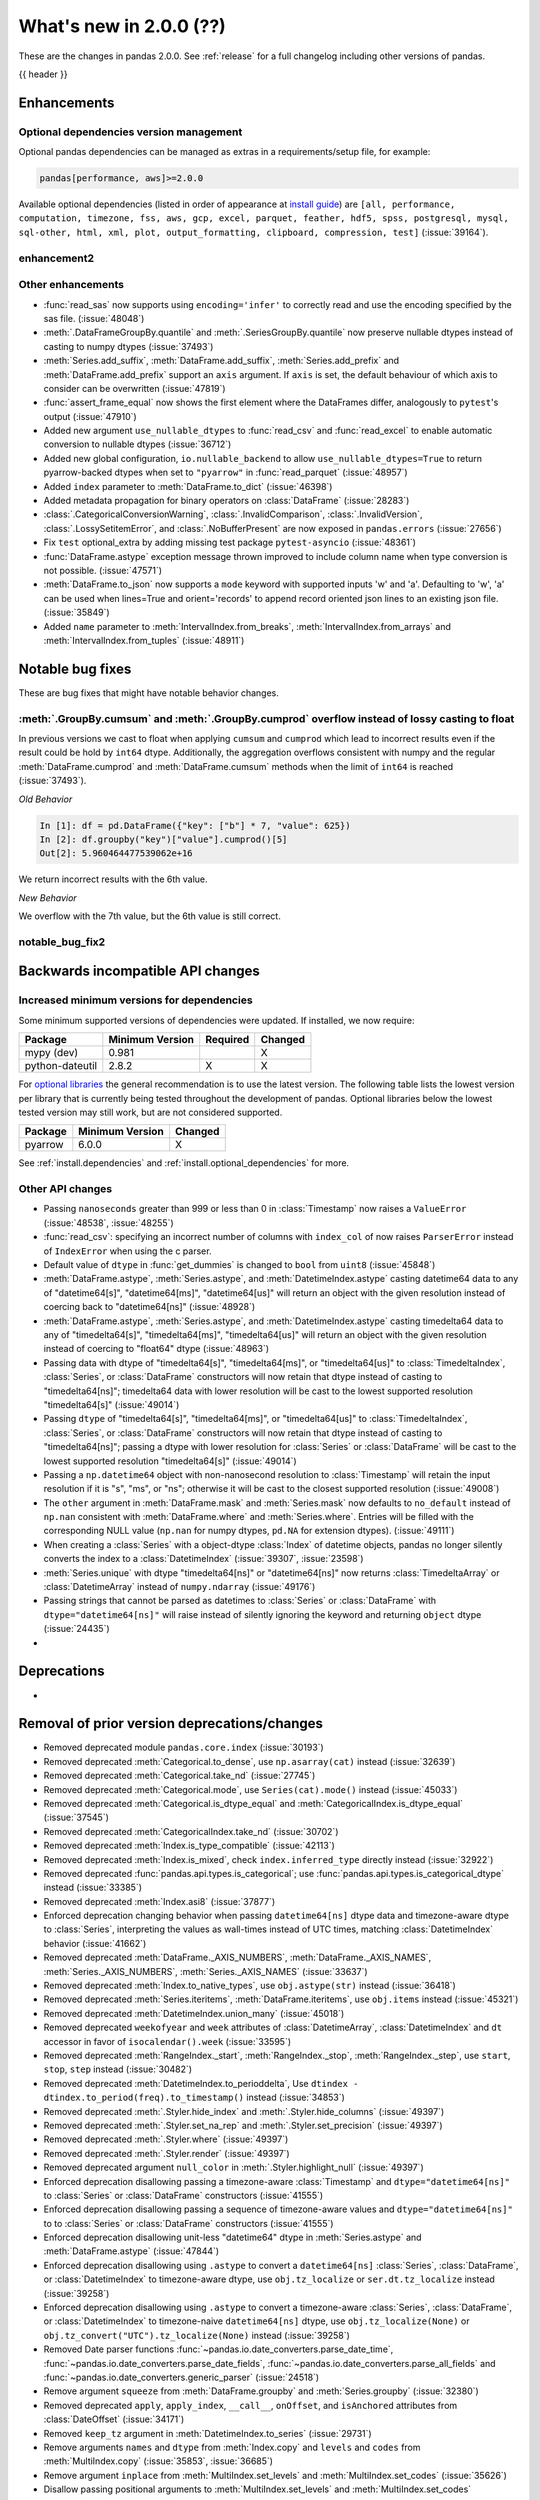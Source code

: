 .. _whatsnew_200:

What's new in 2.0.0 (??)
------------------------

These are the changes in pandas 2.0.0. See :ref:`release` for a full changelog
including other versions of pandas.

{{ header }}

.. ---------------------------------------------------------------------------
.. _whatsnew_200.enhancements:

Enhancements
~~~~~~~~~~~~

.. _whatsnew_200.enhancements.optional_dependency_management:

Optional dependencies version management
^^^^^^^^^^^^^^^^^^^^^^^^^^^^^^^^^^^^^^^^
Optional pandas dependencies can be managed as extras in a requirements/setup file, for example:

.. code-block:: python

  pandas[performance, aws]>=2.0.0

Available optional dependencies (listed in order of appearance at `install guide <https://pandas.pydata.org/docs/getting_started/install>`_) are
``[all, performance, computation, timezone, fss, aws, gcp, excel, parquet, feather, hdf5, spss, postgresql, mysql,
sql-other, html, xml, plot, output_formatting, clipboard, compression, test]`` (:issue:`39164`).

.. _whatsnew_200.enhancements.enhancement2:

enhancement2
^^^^^^^^^^^^

.. _whatsnew_200.enhancements.other:

Other enhancements
^^^^^^^^^^^^^^^^^^
- :func:`read_sas` now supports using ``encoding='infer'`` to correctly read and use the encoding specified by the sas file. (:issue:`48048`)
- :meth:`.DataFrameGroupBy.quantile` and :meth:`.SeriesGroupBy.quantile` now preserve nullable dtypes instead of casting to numpy dtypes (:issue:`37493`)
- :meth:`Series.add_suffix`, :meth:`DataFrame.add_suffix`, :meth:`Series.add_prefix` and :meth:`DataFrame.add_prefix` support an ``axis`` argument. If ``axis`` is set, the default behaviour of which axis to consider can be overwritten (:issue:`47819`)
- :func:`assert_frame_equal` now shows the first element where the DataFrames differ, analogously to ``pytest``'s output (:issue:`47910`)
- Added new argument ``use_nullable_dtypes`` to :func:`read_csv` and :func:`read_excel` to enable automatic conversion to nullable dtypes (:issue:`36712`)
- Added new global configuration, ``io.nullable_backend`` to allow ``use_nullable_dtypes=True`` to return pyarrow-backed dtypes when set to ``"pyarrow"`` in :func:`read_parquet` (:issue:`48957`)
- Added ``index`` parameter to :meth:`DataFrame.to_dict` (:issue:`46398`)
- Added metadata propagation for binary operators on :class:`DataFrame` (:issue:`28283`)
- :class:`.CategoricalConversionWarning`, :class:`.InvalidComparison`, :class:`.InvalidVersion`, :class:`.LossySetitemError`, and :class:`.NoBufferPresent` are now exposed in ``pandas.errors`` (:issue:`27656`)
- Fix ``test`` optional_extra by adding missing test package ``pytest-asyncio`` (:issue:`48361`)
- :func:`DataFrame.astype` exception message thrown improved to include column name when type conversion is not possible. (:issue:`47571`)
- :meth:`DataFrame.to_json` now supports a ``mode`` keyword with supported inputs 'w' and 'a'. Defaulting to 'w', 'a' can be used when lines=True and orient='records' to append record oriented json lines to an existing json file. (:issue:`35849`)
- Added ``name`` parameter to :meth:`IntervalIndex.from_breaks`, :meth:`IntervalIndex.from_arrays` and :meth:`IntervalIndex.from_tuples` (:issue:`48911`)

.. ---------------------------------------------------------------------------
.. _whatsnew_200.notable_bug_fixes:

Notable bug fixes
~~~~~~~~~~~~~~~~~

These are bug fixes that might have notable behavior changes.

.. _whatsnew_200.notable_bug_fixes.notable_bug_fix1:

:meth:`.GroupBy.cumsum` and :meth:`.GroupBy.cumprod` overflow instead of lossy casting to float
^^^^^^^^^^^^^^^^^^^^^^^^^^^^^^^^^^^^^^^^^^^^^^^^^^^^^^^^^^^^^^^^^^^^^^^^^^^^^^^^^^^^^^^^^^^^^^^

In previous versions we cast to float when applying ``cumsum`` and ``cumprod`` which
lead to incorrect results even if the result could be hold by ``int64`` dtype.
Additionally, the aggregation overflows consistent with numpy and the regular
:meth:`DataFrame.cumprod` and :meth:`DataFrame.cumsum` methods when the limit of
``int64`` is reached (:issue:`37493`).

*Old Behavior*

.. code-block:: ipython

    In [1]: df = pd.DataFrame({"key": ["b"] * 7, "value": 625})
    In [2]: df.groupby("key")["value"].cumprod()[5]
    Out[2]: 5.960464477539062e+16

We return incorrect results with the 6th value.

*New Behavior*

.. ipython:: python

    df = pd.DataFrame({"key": ["b"] * 7, "value": 625})
    df.groupby("key")["value"].cumprod()

We overflow with the 7th value, but the 6th value is still correct.

.. _whatsnew_200.notable_bug_fixes.notable_bug_fix2:

notable_bug_fix2
^^^^^^^^^^^^^^^^

.. ---------------------------------------------------------------------------
.. _whatsnew_200.api_breaking:

Backwards incompatible API changes
~~~~~~~~~~~~~~~~~~~~~~~~~~~~~~~~~~

.. _whatsnew_200.api_breaking.deps:

Increased minimum versions for dependencies
^^^^^^^^^^^^^^^^^^^^^^^^^^^^^^^^^^^^^^^^^^^
Some minimum supported versions of dependencies were updated.
If installed, we now require:

+-----------------+-----------------+----------+---------+
| Package         | Minimum Version | Required | Changed |
+=================+=================+==========+=========+
| mypy (dev)      | 0.981           |          |    X    |
+-----------------+-----------------+----------+---------+
| python-dateutil | 2.8.2           |    X     |    X    |
+-----------------+-----------------+----------+---------+

For `optional libraries <https://pandas.pydata.org/docs/getting_started/install.html>`_ the general recommendation is to use the latest version.
The following table lists the lowest version per library that is currently being tested throughout the development of pandas.
Optional libraries below the lowest tested version may still work, but are not considered supported.

+-----------------+-----------------+---------+
| Package         | Minimum Version | Changed |
+=================+=================+=========+
| pyarrow         | 6.0.0           |    X    |
+-----------------+-----------------+---------+

See :ref:`install.dependencies` and :ref:`install.optional_dependencies` for more.

.. _whatsnew_200.api_breaking.other:

Other API changes
^^^^^^^^^^^^^^^^^
- Passing ``nanoseconds`` greater than 999 or less than 0 in :class:`Timestamp` now raises a ``ValueError`` (:issue:`48538`, :issue:`48255`)
- :func:`read_csv`: specifying an incorrect number of columns with ``index_col`` of now raises ``ParserError`` instead of ``IndexError`` when using the c parser.
- Default value of ``dtype`` in :func:`get_dummies` is changed to ``bool`` from ``uint8`` (:issue:`45848`)
- :meth:`DataFrame.astype`, :meth:`Series.astype`, and :meth:`DatetimeIndex.astype` casting datetime64 data to any of "datetime64[s]", "datetime64[ms]", "datetime64[us]" will return an object with the given resolution instead of coercing back to "datetime64[ns]" (:issue:`48928`)
- :meth:`DataFrame.astype`, :meth:`Series.astype`, and :meth:`DatetimeIndex.astype` casting timedelta64 data to any of "timedelta64[s]", "timedelta64[ms]", "timedelta64[us]" will return an object with the given resolution instead of coercing to "float64" dtype (:issue:`48963`)
- Passing data with dtype of "timedelta64[s]", "timedelta64[ms]", or "timedelta64[us]" to :class:`TimedeltaIndex`, :class:`Series`, or :class:`DataFrame` constructors will now retain that dtype instead of casting to "timedelta64[ns]"; timedelta64 data with lower resolution will be cast to the lowest supported resolution "timedelta64[s]" (:issue:`49014`)
- Passing ``dtype`` of "timedelta64[s]", "timedelta64[ms]", or "timedelta64[us]" to :class:`TimedeltaIndex`, :class:`Series`, or :class:`DataFrame` constructors will now retain that dtype instead of casting to "timedelta64[ns]"; passing a dtype with lower resolution for :class:`Series` or :class:`DataFrame` will be cast to the lowest supported resolution "timedelta64[s]" (:issue:`49014`)
- Passing a ``np.datetime64`` object with non-nanosecond resolution to :class:`Timestamp` will retain the input resolution if it is "s", "ms", or "ns"; otherwise it will be cast to the closest supported resolution (:issue:`49008`)
- The ``other`` argument in :meth:`DataFrame.mask` and :meth:`Series.mask` now defaults to ``no_default`` instead of ``np.nan`` consistent with :meth:`DataFrame.where` and :meth:`Series.where`. Entries will be filled with the corresponding NULL value (``np.nan`` for numpy dtypes, ``pd.NA`` for extension dtypes). (:issue:`49111`)
- When creating a :class:`Series` with a object-dtype :class:`Index` of datetime objects, pandas no longer silently converts the index to a :class:`DatetimeIndex` (:issue:`39307`, :issue:`23598`)
- :meth:`Series.unique` with dtype "timedelta64[ns]" or "datetime64[ns]" now returns :class:`TimedeltaArray` or :class:`DatetimeArray` instead of ``numpy.ndarray`` (:issue:`49176`)
- Passing strings that cannot be parsed as datetimes to :class:`Series` or :class:`DataFrame` with ``dtype="datetime64[ns]"`` will raise instead of silently ignoring the keyword and returning ``object`` dtype (:issue:`24435`)
-

.. ---------------------------------------------------------------------------
.. _whatsnew_200.deprecations:

Deprecations
~~~~~~~~~~~~
-

.. ---------------------------------------------------------------------------

.. _whatsnew_200.prior_deprecations:

Removal of prior version deprecations/changes
~~~~~~~~~~~~~~~~~~~~~~~~~~~~~~~~~~~~~~~~~~~~~
- Removed deprecated module ``pandas.core.index`` (:issue:`30193`)
- Removed deprecated :meth:`Categorical.to_dense`, use ``np.asarray(cat)`` instead (:issue:`32639`)
- Removed deprecated :meth:`Categorical.take_nd` (:issue:`27745`)
- Removed deprecated :meth:`Categorical.mode`, use ``Series(cat).mode()`` instead (:issue:`45033`)
- Removed deprecated :meth:`Categorical.is_dtype_equal` and :meth:`CategoricalIndex.is_dtype_equal` (:issue:`37545`)
- Removed deprecated :meth:`CategoricalIndex.take_nd` (:issue:`30702`)
- Removed deprecated :meth:`Index.is_type_compatible` (:issue:`42113`)
- Removed deprecated :meth:`Index.is_mixed`, check ``index.inferred_type`` directly instead (:issue:`32922`)
- Removed deprecated :func:`pandas.api.types.is_categorical`; use :func:`pandas.api.types.is_categorical_dtype` instead  (:issue:`33385`)
- Removed deprecated :meth:`Index.asi8` (:issue:`37877`)
- Enforced deprecation changing behavior when passing ``datetime64[ns]`` dtype data and timezone-aware dtype to :class:`Series`, interpreting the values as wall-times instead of UTC times, matching :class:`DatetimeIndex` behavior (:issue:`41662`)
- Removed deprecated :meth:`DataFrame._AXIS_NUMBERS`, :meth:`DataFrame._AXIS_NAMES`, :meth:`Series._AXIS_NUMBERS`, :meth:`Series._AXIS_NAMES` (:issue:`33637`)
- Removed deprecated :meth:`Index.to_native_types`, use ``obj.astype(str)`` instead (:issue:`36418`)
- Removed deprecated :meth:`Series.iteritems`, :meth:`DataFrame.iteritems`, use ``obj.items`` instead (:issue:`45321`)
- Removed deprecated :meth:`DatetimeIndex.union_many` (:issue:`45018`)
- Removed deprecated ``weekofyear`` and ``week`` attributes of :class:`DatetimeArray`, :class:`DatetimeIndex` and ``dt`` accessor in favor of ``isocalendar().week`` (:issue:`33595`)
- Removed deprecated :meth:`RangeIndex._start`, :meth:`RangeIndex._stop`, :meth:`RangeIndex._step`, use ``start``, ``stop``, ``step`` instead (:issue:`30482`)
- Removed deprecated :meth:`DatetimeIndex.to_perioddelta`, Use ``dtindex - dtindex.to_period(freq).to_timestamp()`` instead (:issue:`34853`)
- Removed deprecated :meth:`.Styler.hide_index` and :meth:`.Styler.hide_columns` (:issue:`49397`)
- Removed deprecated :meth:`.Styler.set_na_rep` and :meth:`.Styler.set_precision` (:issue:`49397`)
- Removed deprecated :meth:`.Styler.where` (:issue:`49397`)
- Removed deprecated :meth:`.Styler.render` (:issue:`49397`)
- Removed deprecated argument ``null_color`` in :meth:`.Styler.highlight_null` (:issue:`49397`)
- Enforced deprecation disallowing passing a timezone-aware :class:`Timestamp` and ``dtype="datetime64[ns]"`` to :class:`Series` or :class:`DataFrame` constructors (:issue:`41555`)
- Enforced deprecation disallowing passing a sequence of timezone-aware values and ``dtype="datetime64[ns]"`` to to :class:`Series` or :class:`DataFrame` constructors (:issue:`41555`)
- Enforced deprecation disallowing unit-less "datetime64" dtype in :meth:`Series.astype` and :meth:`DataFrame.astype` (:issue:`47844`)
- Enforced deprecation disallowing using ``.astype`` to convert a ``datetime64[ns]`` :class:`Series`, :class:`DataFrame`, or :class:`DatetimeIndex` to timezone-aware dtype, use ``obj.tz_localize`` or ``ser.dt.tz_localize`` instead (:issue:`39258`)
- Enforced deprecation disallowing using ``.astype`` to convert a timezone-aware :class:`Series`, :class:`DataFrame`, or :class:`DatetimeIndex` to timezone-naive ``datetime64[ns]`` dtype, use ``obj.tz_localize(None)`` or ``obj.tz_convert("UTC").tz_localize(None)`` instead (:issue:`39258`)
- Removed Date parser functions :func:`~pandas.io.date_converters.parse_date_time`,
  :func:`~pandas.io.date_converters.parse_date_fields`, :func:`~pandas.io.date_converters.parse_all_fields`
  and :func:`~pandas.io.date_converters.generic_parser` (:issue:`24518`)
- Remove argument ``squeeze`` from :meth:`DataFrame.groupby` and :meth:`Series.groupby` (:issue:`32380`)
- Removed deprecated ``apply``, ``apply_index``, ``__call__``, ``onOffset``, and ``isAnchored`` attributes from :class:`DateOffset` (:issue:`34171`)
- Removed ``keep_tz`` argument in :meth:`DatetimeIndex.to_series` (:issue:`29731`)
- Remove arguments ``names`` and ``dtype`` from :meth:`Index.copy` and ``levels`` and ``codes`` from :meth:`MultiIndex.copy` (:issue:`35853`, :issue:`36685`)
- Remove argument ``inplace`` from :meth:`MultiIndex.set_levels` and :meth:`MultiIndex.set_codes` (:issue:`35626`)
- Disallow passing positional arguments to :meth:`MultiIndex.set_levels` and :meth:`MultiIndex.set_codes` (:issue:`41485`)
- Removed :meth:`MultiIndex.is_lexsorted` and :meth:`MultiIndex.lexsort_depth` (:issue:`38701`)
- Removed argument ``how`` from :meth:`PeriodIndex.astype`, use :meth:`PeriodIndex.to_timestamp` instead (:issue:`37982`)
- Removed argument ``try_cast`` from :meth:`DataFrame.mask`, :meth:`DataFrame.where`, :meth:`Series.mask` and :meth:`Series.where` (:issue:`38836`)
- Removed argument ``tz`` from :meth:`Period.to_timestamp`, use ``obj.to_timestamp(...).tz_localize(tz)`` instead (:issue:`34522`)
- Removed argument ``sort_columns`` in :meth:`DataFrame.plot` and :meth:`Series.plot` (:issue:`47563`)
- Removed argument ``is_copy`` from :meth:`DataFrame.take` and :meth:`Series.take` (:issue:`30615`)
- Removed argument ``kind`` from :meth:`Index.get_slice_bound`, :meth:`Index.slice_indexer` and :meth:`Index.slice_locs` (:issue:`41378`)
- Removed argument ``datetime_is_numeric`` from :meth:`DataFrame.describe` and :meth:`Series.describe` as datetime data will always be summarized as numeric data (:issue:`34798`)
- Disallow subclass-specific keywords (e.g. "freq", "tz", "names", "closed") in the :class:`Index` constructor (:issue:`38597`)
- Removed argument ``inplace`` from :meth:`Categorical.remove_unused_categories` (:issue:`37918`)
- Disallow passing non-round floats to :class:`Timestamp` with ``unit="M"`` or ``unit="Y"`` (:issue:`47266`)
- Remove keywords ``convert_float`` and ``mangle_dupe_cols`` from :func:`read_excel` (:issue:`41176`)
- Disallow passing non-keyword arguments to :func:`read_excel` except ``io`` and ``sheet_name`` (:issue:`34418`)
- Disallow passing non-keyword arguments to :meth:`DataFrame.set_index` except ``keys`` (:issue:`41495`)
- Disallow passing non-keyword arguments to :meth:`Resampler.interpolate` except ``method`` (:issue:`41699`)
- Disallow passing non-keyword arguments to :meth:`DataFrame.reset_index` and :meth:`Series.reset_index` except ``level`` (:issue:`41496`)
- Disallow passing non-keyword arguments to :meth:`DataFrame.dropna` and :meth:`Series.dropna` (:issue:`41504`)
- Disallow passing non-keyword arguments to :meth:`ExtensionArray.argsort` (:issue:`46134`)
- Disallow passing non-keyword arguments to :meth:`Categorical.sort_values` (:issue:`47618`)
- Disallow passing non-keyword arguments to :meth:`Index.drop_duplicates` and :meth:`Series.drop_duplicates` (:issue:`41485`)
- Disallow passing non-keyword arguments to :meth:`DataFrame.drop_duplicates` except for ``subset`` (:issue:`41485`)
- Disallow passing non-keyword arguments to :meth:`DataFrame.sort_index` and :meth:`Series.sort_index` (:issue:`41506`)
- Disallow passing non-keyword arguments to :meth:`DataFrame.interpolate` and :meth:`Series.interpolate` except for ``method`` (:issue:`41510`)
- Disallow passing non-keyword arguments to :meth:`DataFrame.any` and :meth:`Series.any` (:issue:`44896`)
- Disallow passing non-keyword arguments to :meth:`Index.set_names` except for ``names`` (:issue:`41551`)
- Disallow passing non-keyword arguments to :meth:`Index.join` except for ``other`` (:issue:`46518`)
- Disallow passing non-keyword arguments to :func:`concat` except for ``objs`` (:issue:`41485`)
- Disallow passing non-keyword arguments to :func:`pivot` except for ``data`` (:issue:`48301`)
- Disallow passing non-keyword arguments to :meth:`DataFrame.pivot` (:issue:`48301`)
- Disallow passing non-keyword arguments to :func:`read_json` except for ``path_or_buf`` (:issue:`27573`)
- Disallow passing non-keyword arguments to :func:`read_sas` except for ``filepath_or_buffer`` (:issue:`47154`)
- Disallow passing non-keyword arguments to :func:`read_stata` except for ``filepath_or_buffer`` (:issue:`48128`)
- Disallow passing non-keyword arguments to :func:`read_csv` except ``filepath_or_buffer`` (:issue:`41485`)
- Disallow passing non-keyword arguments to :func:`read_table` except ``filepath_or_buffer`` (:issue:`41485`)
- Disallow passing non-keyword arguments to :func:`read_fwf` except ``filepath_or_buffer`` (:issue:`44710`)
- Disallow passing non-keyword arguments to :func:`read_xml` except for ``path_or_buffer`` (:issue:`45133`)
- Disallow passing non-keyword arguments to :meth:`Series.mask` and :meth:`DataFrame.mask` except ``cond`` and ``other`` (:issue:`41580`)
- Disallow passing non-keyword arguments to :meth:`DataFrame.to_stata` except for ``path`` (:issue:`48128`)
- Disallow passing non-keyword arguments to :meth:`DataFrame.where` and :meth:`Series.where` except for ``cond`` and ``other`` (:issue:`41523`)
- Disallow passing non-keyword arguments to :meth:`Series.set_axis` and :meth:`DataFrame.set_axis` except for ``labels`` (:issue:`41491`)
- Disallow passing non-keyword arguments to :meth:`Series.rename_axis` and :meth:`DataFrame.rename_axis` except for ``mapper`` (:issue:`47587`)
- Disallow passing non-keyword arguments to :meth:`Series.clip` and :meth:`DataFrame.clip` (:issue:`41511`)
- Disallow passing non-keyword arguments to :meth:`Series.bfill`, :meth:`Series.ffill`, :meth:`DataFrame.bfill` and :meth:`DataFrame.ffill` (:issue:`41508`)
- Disallow passing non-keyword arguments to :meth:`DataFrame.replace`, :meth:`Series.replace` except for ``to_replace`` and ``value`` (:issue:`47587`)
- Disallow passing non-keyword arguments to :meth:`DataFrame.sort_values` except for ``by`` (:issue:`41505`)
- Disallow passing non-keyword arguments to :meth:`Series.sort_values` (:issue:`41505`)
- Removed :meth:`.Rolling.validate`, :meth:`.Expanding.validate`, and :meth:`.ExponentialMovingWindow.validate` (:issue:`43665`)
- Removed :attr:`Rolling.win_type` returning ``"freq"`` (:issue:`38963`)
- Removed :attr:`Rolling.is_datetimelike` (:issue:`38963`)
- Removed deprecated :meth:`Timedelta.delta`, :meth:`Timedelta.is_populated`, and :attr:`Timedelta.freq` (:issue:`46430`, :issue:`46476`)
- Removed deprecated :meth:`Categorical.replace`, use :meth:`Series.replace` instead (:issue:`44929`)
- Removed the ``numeric_only`` keyword from :meth:`Categorical.min` and :meth:`Categorical.max` in favor of ``skipna`` (:issue:`48821`)
- Changed behavior of :meth:`DataFrame.median` and :meth:`DataFrame.mean` with ``numeric_only=None`` to not exclude datetime-like columns THIS NOTE WILL BE IRRELEVANT ONCE ``numeric_only=None`` DEPRECATION IS ENFORCED (:issue:`29941`)
- Removed :func:`is_extension_type` in favor of :func:`is_extension_array_dtype` (:issue:`29457`)
- Removed ``.ExponentialMovingWindow.vol`` (:issue:`39220`)
- Removed :meth:`Index.get_value` and :meth:`Index.set_value` (:issue:`33907`, :issue:`28621`)
- Removed :meth:`Series.slice_shift` and :meth:`DataFrame.slice_shift` (:issue:`37601`)
- Remove :meth:`DataFrameGroupBy.pad` and :meth:`DataFrameGroupBy.backfill` (:issue:`45076`)
- Remove ``numpy`` argument from :func:`read_json` (:issue:`30636`)
- Disallow passing abbreviations for ``orient`` in :meth:`DataFrame.to_dict` (:issue:`32516`)
- Removed ``get_offset`` in favor of :func:`to_offset` (:issue:`30340`)
- Removed the ``warn`` keyword in :func:`infer_freq` (:issue:`45947`)
- Removed the ``center`` keyword in :meth:`DataFrame.expanding` (:issue:`20647`)
- Removed the ``truediv`` keyword from :func:`eval` (:issue:`29812`)
- Removed the ``pandas.datetime`` submodule (:issue:`30489`)
- Removed the ``pandas.np`` submodule (:issue:`30296`)
- Removed ``pandas.util.testing`` in favor of ``pandas.testing`` (:issue:`30745`)
- Removed :meth:`Series.str.__iter__` (:issue:`28277`)
- Removed ``pandas.SparseArray`` in favor of :class:`arrays.SparseArray` (:issue:`30642`)
- Removed ``pandas.SparseSeries`` and ``pandas.SparseDataFrame``, including pickle support. (:issue:`30642`)
- Enforced disallowing passing an integer ``fill_value`` to :meth:`DataFrame.shift` and :meth:`Series.shift`` with datetime64, timedelta64, or period dtypes (:issue:`32591`)
- Enforced disallowing a string column label into ``times`` in :meth:`DataFrame.ewm` (:issue:`43265`)
- Enforced disallowing a tuple of column labels into :meth:`.DataFrameGroupBy.__getitem__` (:issue:`30546`)
- Enforced disallowing setting values with ``.loc`` using a positional slice. Use ``.loc`` with labels or ``.iloc`` with positions instead (:issue:`31840`)
- Enforced disallowing ``dict`` or ``set`` objects in ``suffixes`` in :func:`merge` (:issue:`34810`)
- Enforced disallowing :func:`merge` to produce duplicated columns through the ``suffixes`` keyword and already existing columns (:issue:`22818`)
- Removed setting Categorical._codes directly (:issue:`41429`)
- Removed setting Categorical.categories directly (:issue:`47834`)
- Removed argument ``inplace`` from :meth:`Categorical.add_categories`, :meth:`Categorical.remove_categories`, :meth:`Categorical.set_categories`, :meth:`Categorical.rename_categories`, :meth:`Categorical.reorder_categories`, :meth:`Categorical.set_ordered`, :meth:`Categorical.as_ordered`, :meth:`Categorical.as_unordered` (:issue:`37981`, :issue:`41118`, :issue:`41133`, :issue:`47834`)
- Enforced :meth:`Rolling.count` with ``min_periods=None`` to default to the size of the window (:issue:`31302`)
- Renamed ``fname`` to ``path`` in :meth:`DataFrame.to_parquet`, :meth:`DataFrame.to_stata` and :meth:`DataFrame.to_feather` (:issue:`30338`)
- Enforced disallowing indexing a :class:`Series` with a single item list with a slice (e.g. ``ser[[slice(0, 2)]]``). Either convert the list to tuple, or pass the slice directly instead (:issue:`31333`)
- Enforced the ``display.max_colwidth`` option to not accept negative integers (:issue:`31569`)
- Removed the ``display.column_space`` option in favor of ``df.to_string(col_space=...)`` (:issue:`47280`)
- Removed the deprecated method ``mad`` from pandas classes (:issue:`11787`)
- Removed the deprecated method ``tshift`` from pandas classes (:issue:`11631`)
- Changed the behavior of :func:`to_datetime` with argument "now" with ``utc=False`` to match ``Timestamp("now")`` (:issue:`18705`)
- Changed behavior of :class:`DataFrame` constructor given floating-point ``data`` and an integer ``dtype``, when the data cannot be cast losslessly, the floating point dtype is retained, matching :class:`Series` behavior (:issue:`41170`)
- Changed behavior of :class:`DataFrame` constructor when passed a ``dtype`` (other than int) that the data cannot be cast to; it now raises instead of silently ignoring the dtype (:issue:`41733`)
- Changed the behavior of :class:`Series` constructor, it will no longer infer a datetime64 or timedelta64 dtype from string entries (:issue:`41731`)
- Changed behavior of :class:`Index` constructor when passed a ``SparseArray`` or ``SparseDtype`` to retain that dtype instead of casting to ``numpy.ndarray`` (:issue:`43930`)
- Removed the deprecated ``base`` and ``loffset`` arguments from :meth:`pandas.DataFrame.resample`, :meth:`pandas.Series.resample` and :class:`pandas.Grouper`. Use ``offset`` or ``origin`` instead (:issue:`31809`)
- Changed behavior of :meth:`DataFrame.any` and :meth:`DataFrame.all` with ``bool_only=True``; object-dtype columns with all-bool values will no longer be included, manually cast to ``bool`` dtype first (:issue:`46188`)
- Enforced deprecation of silently dropping columns that raised a ``TypeError`` in :class:`Series.transform` and :class:`DataFrame.transform` when used with a list or dictionary (:issue:`43740`)
-

.. ---------------------------------------------------------------------------
.. _whatsnew_200.performance:

Performance improvements
~~~~~~~~~~~~~~~~~~~~~~~~
- Performance improvement in :meth:`.DataFrameGroupBy.median` and :meth:`.SeriesGroupBy.median` and :meth:`.GroupBy.cumprod` for nullable dtypes (:issue:`37493`)
- Performance improvement in :meth:`MultiIndex.argsort` and :meth:`MultiIndex.sort_values` (:issue:`48406`)
- Performance improvement in :meth:`MultiIndex.size` (:issue:`48723`)
- Performance improvement in :meth:`MultiIndex.union` without missing values and without duplicates (:issue:`48505`, :issue:`48752`)
- Performance improvement in :meth:`MultiIndex.difference` (:issue:`48606`)
- Performance improvement in :class:`MultiIndex` set operations with sort=None (:issue:`49010`)
- Performance improvement in :meth:`.DataFrameGroupBy.mean`, :meth:`.SeriesGroupBy.mean`, :meth:`.DataFrameGroupBy.var`, and :meth:`.SeriesGroupBy.var` for extension array dtypes (:issue:`37493`)
- Performance improvement in :meth:`MultiIndex.isin` when ``level=None`` (:issue:`48622`)
- Performance improvement in :meth:`Index.union` and :meth:`MultiIndex.union` when index contains duplicates (:issue:`48900`)
- Performance improvement for :meth:`Series.value_counts` with nullable dtype (:issue:`48338`)
- Performance improvement for :class:`Series` constructor passing integer numpy array with nullable dtype (:issue:`48338`)
- Performance improvement for :class:`DatetimeIndex` constructor passing a list (:issue:`48609`)
- Performance improvement in :func:`merge` and :meth:`DataFrame.join` when joining on a sorted :class:`MultiIndex` (:issue:`48504`)
- Performance improvement in :meth:`DataFrame.loc` and :meth:`Series.loc` for tuple-based indexing of a :class:`MultiIndex` (:issue:`48384`)
- Performance improvement for :meth:`MultiIndex.unique` (:issue:`48335`)
- Performance improvement for :func:`concat` with extension array backed indexes (:issue:`49128`, :issue:`49178`)
- Reduce memory usage of :meth:`DataFrame.to_pickle`/:meth:`Series.to_pickle` when using BZ2 or LZMA (:issue:`49068`)
- Performance improvement for :class:`~arrays.StringArray` constructor passing a numpy array with type ``np.str_`` (:issue:`49109`)
- Performance improvement in :meth:`~arrays.ArrowExtensionArray.factorize` (:issue:`49177`)
- Performance improvement in :meth:`DataFrame.join` when joining on a subset of a :class:`MultiIndex` (:issue:`48611`)
- Performance improvement for :meth:`MultiIndex.intersection` (:issue:`48604`)
- Performance improvement in ``var`` for nullable dtypes (:issue:`48379`).
- Performance improvements to :func:`read_sas` (:issue:`47403`, :issue:`47405`, :issue:`47656`, :issue:`48502`)
- Memory improvement in :meth:`RangeIndex.sort_values` (:issue:`48801`)
- Performance improvement in :class:`DataFrameGroupBy` and :class:`SeriesGroupBy` when ``by`` is a categorical type and ``sort=False`` (:issue:`48976`)

.. ---------------------------------------------------------------------------
.. _whatsnew_200.bug_fixes:

Bug fixes
~~~~~~~~~

Categorical
^^^^^^^^^^^
- Bug in :meth:`Categorical.set_categories` losing dtype information (:issue:`48812`)
- Bug in :meth:`DataFrame.groupby` and :meth:`Series.groupby` would reorder categories when used as a grouper (:issue:`48749`)

Datetimelike
^^^^^^^^^^^^
- Bug in :func:`pandas.infer_freq`, raising ``TypeError`` when inferred on :class:`RangeIndex` (:issue:`47084`)
- Bug in :func:`to_datetime` was raising on invalid offsets with ``errors='coerce'`` and ``infer_datetime_format=True`` (:issue:`48633`)
- Bug in :class:`DatetimeIndex` constructor failing to raise when ``tz=None`` is explicitly specified in conjunction with timezone-aware ``dtype`` or data (:issue:`48659`)
- Bug in subtracting a ``datetime`` scalar from :class:`DatetimeIndex` failing to retain the original ``freq`` attribute (:issue:`48818`)
-

Timedelta
^^^^^^^^^
- Bug in :func:`to_timedelta` raising error when input has nullable dtype ``Float64`` (:issue:`48796`)
- Bug in :class:`Timedelta` constructor incorrectly raising instead of returning ``NaT`` when given a ``np.timedelta64("nat")`` (:issue:`48898`)
- Bug in :class:`Timedelta` constructor failing to raise when passed both a :class:`Timedelta` object and keywords (e.g. days, seconds) (:issue:`48898`)
-

Timezones
^^^^^^^^^
-
-

Numeric
^^^^^^^
- Bug in :meth:`DataFrame.add` cannot apply ufunc when inputs contain mixed DataFrame type and Series type (:issue:`39853`)
-

Conversion
^^^^^^^^^^
- Bug in constructing :class:`Series` with ``int64`` dtype from a string list raising instead of casting (:issue:`44923`)
- Bug in :meth:`DataFrame.eval` incorrectly raising an ``AttributeError`` when there are negative values in function call (:issue:`46471`)
- Bug in :meth:`Series.convert_dtypes` not converting dtype to nullable dtype when :class:`Series` contains ``NA`` and has dtype ``object`` (:issue:`48791`)
- Bug where any :class:`ExtensionDtype` subclass with ``kind="M"`` would be interpreted as a timezone type (:issue:`34986`)
- Bug in :class:`.arrays.ArrowExtensionArray` that would raise ``NotImplementedError`` when passed a sequence of strings or binary (:issue:`49172`)

Strings
^^^^^^^
-
-

Interval
^^^^^^^^
-
-

Indexing
^^^^^^^^
- Bug in :meth:`DataFrame.reindex` filling with wrong values when indexing columns and index for ``uint`` dtypes (:issue:`48184`)
- Bug in :meth:`DataFrame.loc` coercing dtypes when setting values with a list indexer (:issue:`49159`)
- Bug in :meth:`DataFrame.__setitem__` raising ``ValueError`` when right hand side is :class:`DataFrame` with :class:`MultiIndex` columns (:issue:`49121`)
- Bug in :meth:`DataFrame.reindex` casting dtype to ``object`` when :class:`DataFrame` has single extension array column when re-indexing ``columns`` and ``index`` (:issue:`48190`)
- Bug in :func:`~DataFrame.describe` when formatting percentiles in the resulting index showed more decimals than needed (:issue:`46362`)
- Bug in :meth:`DataFrame.compare` does not recognize differences when comparing ``NA`` with value in nullable dtypes (:issue:`48939`)
-

Missing
^^^^^^^
- Bug in :meth:`Index.equals` raising ``TypeError`` when :class:`Index` consists of tuples that contain ``NA`` (:issue:`48446`)
- Bug in :meth:`Series.map` caused incorrect result when data has NaNs and defaultdict mapping was used (:issue:`48813`)
- Bug in :class:`NA` raising a ``TypeError`` instead of return :class:`NA` when performing a binary operation with a ``bytes`` object (:issue:`49108`)

MultiIndex
^^^^^^^^^^
- Bug in :meth:`MultiIndex.argsort` raising ``TypeError`` when index contains :attr:`NA` (:issue:`48495`)
- Bug in :meth:`MultiIndex.difference` losing extension array dtype (:issue:`48606`)
- Bug in :class:`MultiIndex.set_levels` raising ``IndexError`` when setting empty level (:issue:`48636`)
- Bug in :meth:`MultiIndex.unique` losing extension array dtype (:issue:`48335`)
- Bug in :meth:`MultiIndex.intersection` losing extension array (:issue:`48604`)
- Bug in :meth:`MultiIndex.union` losing extension array (:issue:`48498`, :issue:`48505`, :issue:`48900`)
- Bug in :meth:`MultiIndex.union` not sorting when sort=None and index contains missing values (:issue:`49010`)
- Bug in :meth:`MultiIndex.append` not checking names for equality (:issue:`48288`)
- Bug in :meth:`MultiIndex.symmetric_difference` losing extension array (:issue:`48607`)
-

I/O
^^^
- Bug in :func:`read_sas` caused fragmentation of :class:`DataFrame` and raised :class:`.errors.PerformanceWarning` (:issue:`48595`)
- Improved error message in :func:`read_excel` by including the offending sheet name when an exception is raised while reading a file (:issue:`48706`)
- Bug when a pickling a subset PyArrow-backed data that would serialize the entire data instead of the subset (:issue:`42600`)
- Bug in :func:`read_csv` for a single-line csv with fewer columns than ``names`` raised :class:`.errors.ParserError` with ``engine="c"`` (:issue:`47566`)
-

Period
^^^^^^
- Bug in :meth:`Period.strftime` and :meth:`PeriodIndex.strftime`, raising ``UnicodeDecodeError`` when a locale-specific directive was passed (:issue:`46319`)
-

Plotting
^^^^^^^^
- ``ax.set_xlim`` was sometimes raising ``UserWarning`` which users couldn't address due to ``set_xlim`` not accepting parsing arguments - the converter now uses :func:`Timestamp` instead (:issue:`49148`)
-

Groupby/resample/rolling
^^^^^^^^^^^^^^^^^^^^^^^^
- Bug in :class:`.ExponentialMovingWindow` with ``online`` not raising a ``NotImplementedError`` for unsupported operations (:issue:`48834`)
- Bug in :meth:`DataFrameGroupBy.sample` raises ``ValueError`` when the object is empty (:issue:`48459`)
- Bug in :meth:`Series.groupby` raises ``ValueError`` when an entry of the index is equal to the name of the index (:issue:`48567`)
- Bug in :meth:`DataFrameGroupBy.resample` produces inconsistent results when passing empty DataFrame (:issue:`47705`)
-

Reshaping
^^^^^^^^^
- Bug in :meth:`DataFrame.pivot_table` raising ``TypeError`` for nullable dtype and ``margins=True`` (:issue:`48681`)
- Bug in :meth:`DataFrame.unstack` and :meth:`Series.unstack` unstacking wrong level of :class:`MultiIndex` when :class:`MultiIndex` has mixed names (:issue:`48763`)
- Bug in :meth:`DataFrame.pivot` not respecting ``None`` as column name (:issue:`48293`)
- Bug in :func:`join` when ``left_on`` or ``right_on`` is or includes a :class:`CategoricalIndex` incorrectly raising ``AttributeError`` (:issue:`48464`)
-

Sparse
^^^^^^
-
-

ExtensionArray
^^^^^^^^^^^^^^
- Bug in :meth:`Series.mean` overflowing unnecessarily with nullable integers (:issue:`48378`)
- Bug when concatenating an empty DataFrame with an ExtensionDtype to another DataFrame with the same ExtensionDtype, the resulting dtype turned into object (:issue:`48510`)
-

Styler
^^^^^^
-
-

Metadata
^^^^^^^^
- Fixed metadata propagation in :meth:`DataFrame.corr` and :meth:`DataFrame.cov` (:issue:`28283`)
-

Other
^^^^^

.. ***DO NOT USE THIS SECTION***

-
-

.. ---------------------------------------------------------------------------
.. _whatsnew_200.contributors:

Contributors
~~~~~~~~~~~~
